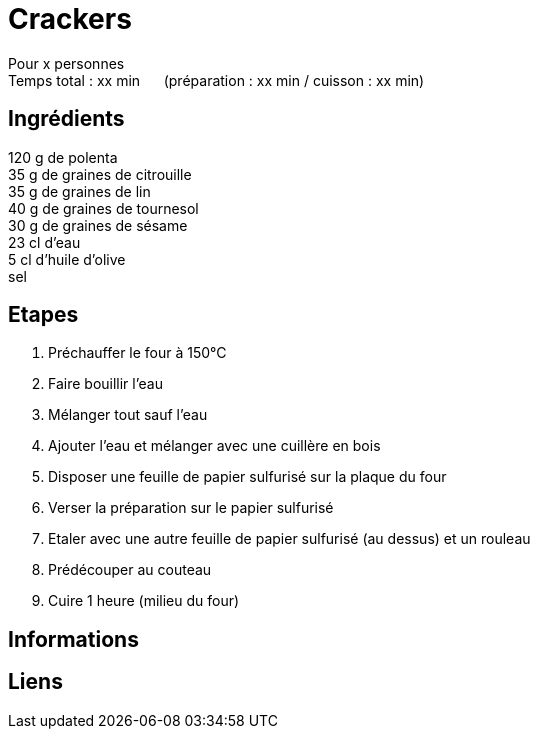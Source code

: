 = Crackers

[%hardbreaks]
Pour x personnes
Temps total : xx min &nbsp;&nbsp;&nbsp;&nbsp; (préparation : xx min / cuisson : xx min)

== Ingrédients

[%hardbreaks]
120 g de polenta
35 g de graines de citrouille
35 g de graines de lin
40 g de graines de tournesol
30 g de graines de sésame
23 cl d'eau
5 cl d'huile d'olive
sel

== Etapes

. Préchauffer le four à 150°C
. Faire bouillir l'eau
. Mélanger tout sauf l'eau
. Ajouter l'eau et mélanger avec une cuillère en bois
. Disposer une feuille de papier sulfurisé sur la plaque du four
. Verser la préparation sur le papier sulfurisé
. Etaler avec une autre feuille de papier sulfurisé (au dessus) et un rouleau
. Prédécouper au couteau
. Cuire 1 heure (milieu du four)

== Informations

[%hardbreaks]

== Liens

[%hardbreaks]
